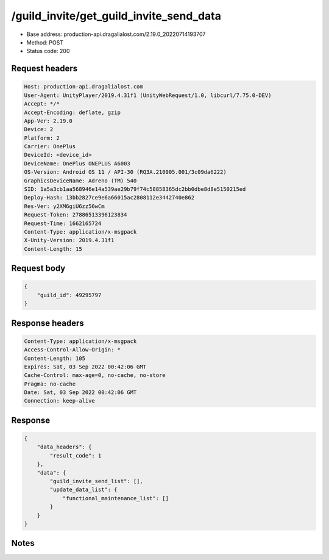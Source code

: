 /guild_invite/get_guild_invite_send_data
============================================================

- Base address: production-api.dragalialost.com/2.19.0_20220714193707
- Method: POST
- Status code: 200

Request headers
----------------

.. code-block:: text

	Host: production-api.dragalialost.com	User-Agent: UnityPlayer/2019.4.31f1 (UnityWebRequest/1.0, libcurl/7.75.0-DEV)	Accept: */*	Accept-Encoding: deflate, gzip	App-Ver: 2.19.0	Device: 2	Platform: 2	Carrier: OnePlus	DeviceId: <device_id>	DeviceName: OnePlus ONEPLUS A6003	OS-Version: Android OS 11 / API-30 (RQ3A.210905.001/3c09da6222)	GraphicsDeviceName: Adreno (TM) 540	SID: 1a5a3cb1aa568946e14a539ae29b79f74c58858365dc2bb0dbe8d8e5150215ed	Deploy-Hash: 13bb2827ce9e6a66015ac2808112e3442740e862	Res-Ver: y2XM6giU6zz56wCm	Request-Token: 27886513396123834	Request-Time: 1662165724	Content-Type: application/x-msgpack	X-Unity-Version: 2019.4.31f1	Content-Length: 15

Request body
----------------

.. code-block:: json

	{
	    "guild_id": 49295797
	}

Response headers
----------------

.. code-block:: text

	Content-Type: application/x-msgpack	Access-Control-Allow-Origin: *	Content-Length: 105	Expires: Sat, 03 Sep 2022 00:42:06 GMT	Cache-Control: max-age=0, no-cache, no-store	Pragma: no-cache	Date: Sat, 03 Sep 2022 00:42:06 GMT	Connection: keep-alive

Response
----------------

.. code-block:: json

	{
	    "data_headers": {
	        "result_code": 1
	    },
	    "data": {
	        "guild_invite_send_list": [],
	        "update_data_list": {
	            "functional_maintenance_list": []
	        }
	    }
	}

Notes
------
